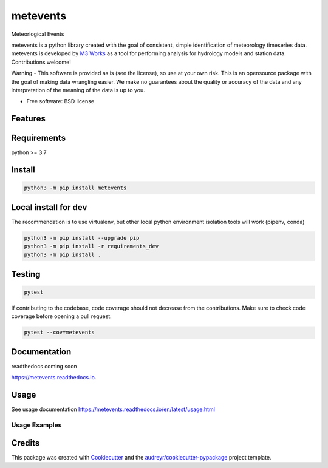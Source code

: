 =========
metevents
=========


.. image:: https://img.shields.io/pypi/v/metevents.svg
        :target: https://pypi.python.org/pypi/metevents
.. image:: https://github.com/M3Works/metevents/actions/workflows/testing.yml/badge.svg
        :target: https://github.com/M3Works/metevents/actions/workflows/testing.yml
        :alt: Testing Status
.. image:: https://readthedocs.org/projects/metevents/badge/?version=latest
        :target: https://metevents.readthedocs.io/en/latest/?version=latest
        :alt: Documentation Status


Meteorlogical Events

metevents is a python library created with the goal of consistent, simple identification of
meteorology timeseries data. metevents is developed by `M3 Works <https://m3works.io>`_ as a tool
for performing analysis for hydrology models and station data. Contributions welcome!

Warning - This software is provided as is (see the license), so use at your own risk.
This is an opensource package with the goal of making data wrangling easier. We make
no guarantees about the quality or accuracy of the data and any interpretation of the meaning
of the data is up to you.


* Free software: BSD license


Features
--------


Requirements
------------
python >= 3.7

Install
-------
.. code-block:: bash

    python3 -m pip install metevents


Local install for dev
---------------------
The recommendation is to use virtualenv, but other local python
environment isolation tools will work (pipenv, conda)

.. code-block:: bash

    python3 -m pip install --upgrade pip
    python3 -m pip install -r requirements_dev
    python3 -m pip install .

Testing
-------

.. code-block:: bash

    pytest

If contributing to the codebase, code coverage should not decrease
from the contributions. Make sure to check code coverage before
opening a pull request.

.. code-block:: bash

    pytest --cov=metevents

Documentation
-------------
readthedocs coming soon

https://metevents.readthedocs.io.

Usage
-----
See usage documentation https://metevents.readthedocs.io/en/latest/usage.html


Usage Examples
==============



Credits
-------

This package was created with Cookiecutter_ and the `audreyr/cookiecutter-pypackage`_ project template.

.. _Cookiecutter: https://github.com/audreyr/cookiecutter
.. _`audreyr/cookiecutter-pypackage`: https://github.com/audreyr/cookiecutter-pypackage
